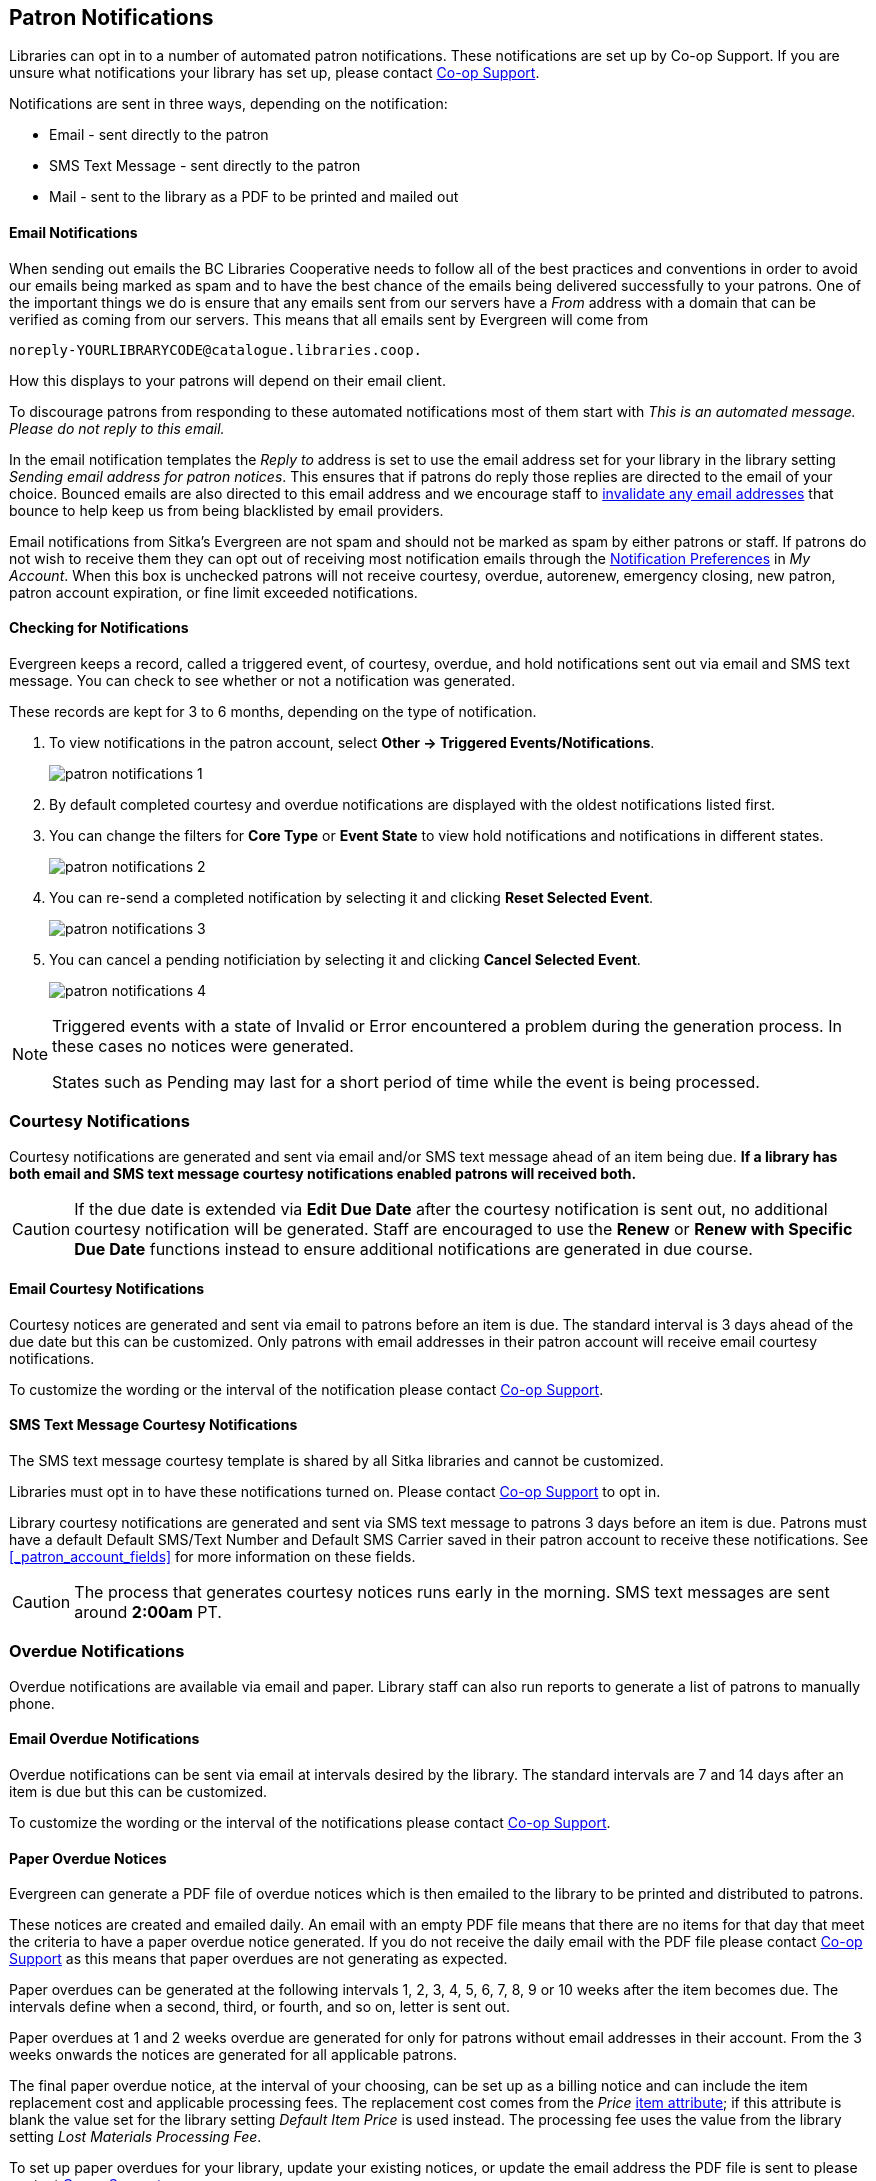 [[admin-notice]]
Patron Notifications
--------------------

Libraries can opt in to a number of automated patron notifications.  These notifications are set up by 
Co-op Support.  If you are unsure what notifications your library has set up, please contact 
https://bc.libraries.coop/support/[Co-op Support].

Notifications are sent in three ways, depending on the notification:

* Email - sent directly to the patron
* SMS Text Message - sent directly to the patron
* Mail - sent to the library as a PDF to be printed and mailed out 

Email Notifications
^^^^^^^^^^^^^^^^^^^

When sending out emails the BC Libraries Cooperative needs to follow all of the best practices and conventions
in order to avoid our emails being marked as spam and to have the best chance of the emails being delivered
successfully to your patrons.  One of the important things we do is ensure that any emails sent 
from our servers have a _From_ address with a domain that can be verified as coming from our servers.  This 
means that all emails sent by Evergreen will come from 
----
noreply-YOURLIBRARYCODE@catalogue.libraries.coop.
---- 
How this displays to your patrons will depend on their email client.

To discourage patrons from responding to these automated
notifications most of them start with _This is an automated message.  Please do not reply to this email._

In the email notification templates the _Reply to_ address is set to use the email address set for your library
in the library setting _Sending email address for patron notices_.  This ensures that if patrons do reply those
replies are directed to the email of your choice. Bounced emails are also directed to this email address and we 
encourage staff to xref:_invalidating_an_email_address[invalidate any email addresses] that bounce
to help keep us from being blacklisted by email providers.  

Email notifications from Sitka's Evergreen are not spam and should not be marked as spam by either patrons 
or staff.  If patrons do not wish to receive them they can opt out of receiving most notification 
emails through the xref:_notification_preferences[Notification Preferences] in _My Account_. When this box is 
unchecked patrons will not receive courtesy, overdue, autorenew, emergency closing,
new patron, patron account expiration, or fine limit exceeded notifications. 

Checking for Notifications
^^^^^^^^^^^^^^^^^^^^^^^^^^
(((Patron Notifications, Action Triggers)))
(((Triggered Events)))

Evergreen keeps a record, called a triggered event, of courtesy, overdue, and hold notifications sent 
out via email and SMS text message.  You can check to see whether or not a notification was generated.

These records are kept for 3 to 6 months, depending on the type of notification.

. To view notifications in the patron account, select *Other → Triggered Events/Notifications*.
+
image:images/admin/patron-notifications-1.png[]
+
. By default completed courtesy and overdue notifications are displayed with the oldest notifications listed first.
. You can change the filters for *Core Type* or *Event State* to view hold notifications and notifications in different
states.
+
image:images/admin/patron-notifications-2.png[]
+
. You can re-send a completed notification by selecting it and clicking *Reset Selected Event*.
+
image:images/admin/patron-notifications-3.png[]
+
. You can cancel a pending notificiation by selecting it and clicking *Cancel Selected Event*.
+
image:images/admin/patron-notifications-4.png[]


[NOTE]
======
Triggered events with a state of Invalid or Error encountered a problem during the generation process.
In these cases no notices were generated.

States such as Pending may last for a short period of time while the event is being processed.
======

Courtesy Notifications
~~~~~~~~~~~~~~~~~~~~~~

Courtesy notifications are generated and sent via email and/or SMS text message ahead of an item being due.  
**If a library has both email and SMS text message courtesy notifications enabled patrons will received both.**

[CAUTION]
=========
If the due date is extended via *Edit Due Date* after the courtesy notification is sent out, no 
additional courtesy notification will be generated. Staff are encouraged to use the *Renew* or 
*Renew with Specific Due Date* functions instead to ensure additional notifications are generated in 
due course.
=========


Email Courtesy Notifications
^^^^^^^^^^^^^^^^^^^^^^^^^^^^

Courtesy notices are generated and sent via email to patrons before an item is due. The standard interval
is 3 days ahead of the due date but this can be customized.  Only patrons with email addresses in their 
patron account will receive email courtesy notifications.

To customize the wording or the interval of the notification please contact 
https://bc.libraries.coop/support/[Co-op Support].


SMS Text Message Courtesy Notifications
^^^^^^^^^^^^^^^^^^^^^^^^^^^^^^^^^^^^^^^

The SMS text message courtesy template is shared by all Sitka libraries and cannot be customized.

Libraries must opt in to have these notifications turned on. Please contact 
https://bc.libraries.coop/support/[Co-op Support] to opt in.

Library courtesy notifications are generated and sent via SMS text message to patrons 3 days before 
an item is due. Patrons must have a default Default SMS/Text Number and Default SMS Carrier
 saved in their patron account to receive these notifications. See xref:_patron_account_fields[] for more
 information on these fields.

[CAUTION]
=========
The process that generates courtesy notices runs early in the morning.  SMS text messages are sent around 
*2:00am* PT. 
=========


Overdue Notifications
~~~~~~~~~~~~~~~~~~~~~

Overdue notifications are available via email and paper.  Library staff can also run reports to generate a 
list of patrons to manually phone.


Email Overdue Notifications
^^^^^^^^^^^^^^^^^^^^^^^^^^^

Overdue notifications can be sent via email at intervals desired by the library.  The standard intervals
are 7 and 14 days after an item is due but this can be customized. 

To customize the wording or the interval of the notifications please contact 
https://bc.libraries.coop/support/[Co-op Support].

Paper Overdue Notices
^^^^^^^^^^^^^^^^^^^^^

Evergreen can generate a PDF file of overdue notices which is then emailed to the library to be printed and 
distributed to patrons. 

These notices are created and emailed daily.  An email with an empty PDF file means that there are no items 
for that day that meet the criteria to have a paper overdue notice generated. If you do not receive the
daily email with the PDF file please contact https://bc.libraries.coop/support/[Co-op Support] as this
means that paper overdues are not generating as expected.

Paper overdues can be generated at the following intervals 1, 2, 3, 4, 5, 6, 7, 8, 9 or 10 weeks after the 
item becomes due. The intervals define when a second, third, or fourth, and so on, letter is sent out.

Paper overdues at 1 and 2 weeks overdue are generated for only for patrons without email addresses in their 
account. From the 3 weeks onwards the notices are generated for all applicable patrons.

The final paper overdue notice, at the interval of your choosing, can be set up as a billing notice and can
include the item replacement cost and applicable processing fees. The replacement cost comes from the 
_Price_ xref:_item_attributes[item attribute]; if this attribute is blank the value set for the library
setting _Default Item Price_ is used instead.  The processing fee uses the value from the library 
setting _Lost Materials Processing Fee_.

To set up paper overdues for your library, update your existing notices, or update the
email address the PDF file is sent to please contact 
https://bc.libraries.coop/support/[Co-op Support].


Overdue Notifications by Phone
^^^^^^^^^^^^^^^^^^^^^^^^^^^^^^

In some circumstances staff may wish to manually contact patrons with overdue items via the phone.

You can use the report template _Overdues Within Time Span -Phone List for Patrons without Email 
(based on Checkout Library)_ to generate a list of patrons with overdue items in the timeframe you 
specify that do not have an email address on file.

You can also use the report template _Overdues Within Time Span - General (Based on Checkout Library)_
to generate a list of all patrons with overdue items in the timeframe you specify.

Both of these report template can be found under *Shared Folders -> Sitka_templates -> Circulation -> 
Overdue and others*.  These reports can be run as a one off or set up as a 
xref:_running_recurring_reports[recurring report] which emails
the report to the specified staff email.

Overdue Mark Lost Notification
^^^^^^^^^^^^^^^^^^^^^^^^^^^^^^

Evergreen can automatically mark items as lost that have been overdue for a specfied period of time.  When this
process runs the item is set the status of lost and a lost bill is applied to the patron's account.  
The bill includes the item's replacement cost from the _Price_ xref:_item_attributes[item attribute], 
if this attribute is blank the value set for the library setting _Default Item Price_ is used instead, and
a processing fee from the value in the library setting _Lost Materials Processing Fee_.

When enabled the Overdue Mark Lost notification is sent via email to patrons when Evergreen automatically
 marks an item as lost.  This notification is not sent when staff manually mark an item as lost.
 
If you use paper overdues you may to have this set up so that items are marked lost in tandem with a 
paper overdue billing notice being generated.

To customize the wording of the notification or set up the automatic to lost process please contact 
https://bc.libraries.coop/support/[Co-op Support].

Circulation Notifications
~~~~~~~~~~~~~~~~~~~~~~~~~

Check Out Receipts
^^^^^^^^^^^^^^^^^^

Patrons have the option to receive their check out receipt via email.  This receipt is set globally
and cannot be customized.

The Evergreen self check can also send a check out receipt via email.  This receipt is also set globally
and cannot be customized.


Autorenew Notification
^^^^^^^^^^^^^^^^^^^^^^

Libraries that allow Evergreen to xref:_autorenewals[autorenew their items] can also have Evergreen 
send an email notification to inform patrons whether or not their item(s) were successfully auto renewed.

To customize the wording of the notification or set up the autorenew process please contact 
https://bc.libraries.coop/support/[Co-op Support].

Emergency Closing Notification
^^^^^^^^^^^^^^^^^^^^^^^^^^^^^^

When the xref:_emergency_closing[emergency closing] function in the Closed Dates Editor is used to 
extend existing due dates Evergreen will send out an email notification to let your patrons know that their
due dates have changed.

This notification is set globally and cannot be customized.


Hold Notifications
~~~~~~~~~~~~~~~~~~

Evergreen has a number of notifications that can be sent via email regarding patron holds.

To opt in to a specific hold notification or to customize the wording of a notification please contact 
https://bc.libraries.coop/support/[Co-op Support].


Hold Ready For Pickup
^^^^^^^^^^^^^^^^^^^^^

Depending on the notification option selected when a hold is placed, a patron will be notified via email, 
SMS text message, or a manual phone call when their hold is captured. 

Email notifications are automatically sent to patrons when a hold is captured after a processing delay.  By 
default the delay is 30 minutes but this can be customized if a library needs a longer or shorter processing
delay.

SMS text message notifications are automatically sent 30 minutes after the hold is captured.  This processing
delay is global and cannot be customized.  The wording of the SMS text message is also global and cannot
be customized.

Phone notifications are done manually by library staff.

See xref:_capturing_holds[] for information on determining how a patron has been notified about a captured
hold.


Hold Expires from Hold Shelf Soon
^^^^^^^^^^^^^^^^^^^^^^^^^^^^^^^^^

An additional email notification can be sent to remind patrons of a hold that is awaiting pick-up.  This 
notification can be scheduled to go out a few days before the hold expires from the hold shelf.


Holds Cancelled by Staff 
^^^^^^^^^^^^^^^^^^^^^^^^

An email notification can be sent to patrons when library staff xref:_cancelling_holds[cancel their hold]
in the staff client.  If staff include a note when cancelling the hold that note will appear in 
the notification.


Shelf Expired Holds Cancellation
^^^^^^^^^^^^^^^^^^^^^^^^^^^^^^^^

An email notification can be sent to patrons when holds are xref:_clearable_holds[cleared from the hold shelf]
 because they were not picked up and have now expired.  


Hold Group Hold Placed for Patron
^^^^^^^^^^^^^^^^^^^^^^^^^^^^^^^^^

Libraries using xref:_place_holds_for_a_hold_group[Hold Groups] can enable this email notification so that 
their patrons receive an email when a new hold is placed for them through a hold group.


Patron Account Related Notifications
~~~~~~~~~~~~~~~~~~~~~~~~~~~~~~~~~~~~

Welcome to New Patron Notification
^^^^^^^^^^^^^^^^^^^^^^^^^^^^^^^^^^

An email notification can be sent to patrons after you register them in Evergreen.  The notification welcomes
them to the library and can include any information you feel is relevant for your new patron.  If the patron
receives the email it is also a confirmation that the email address in their account is correct.  

These notifications are sent for patrons that are automatically loaded into Evergreen from another
source, such as a post-secondary's registrar's office.

By default the notification is sent within 2 minutes of the account being created.  To customize the wording 
or the time frame of the notification please contact 
https://bc.libraries.coop/support/[Co-op Support].


Patron Account Expiration Notification
^^^^^^^^^^^^^^^^^^^^^^^^^^^^^^^^^^^^^^

An email notification can be sent to patrons to warn them their library account is about to expire.  This is 
intended to give patrons time to renew their account before they lose access to library services and may be 
especially useful for patrons who use primarily use electronic resources.

By default the notification is sent 30 days before the patron's account expires.  To customize the wording 
or the time frame of the notification please contact 
https://bc.libraries.coop/support/[Co-op Support].


Fine Limit Exceeded Notification
^^^^^^^^^^^^^^^^^^^^^^^^^^^^^^^^

An email notification can be sent to patrons when they reach the fine limit set in your 
xref:_group_penalty_thresholds[Group Penalty Thresholds]. When a patron exceeed the fine limit they are blocked
from renewing items and checking out new items so can be useful to alert patrons before they come into the 
library.

To customize the wording of the notification please contact 
https://bc.libraries.coop/support/[Co-op Support].


Test Notification
^^^^^^^^^^^^^^^^^

Library staff and patrons can initiate 
xref:_update_and_test_email_address_or_sms_text_number[test email and test SMS text messages] to confirm the 
information in the patron's account is correct.  These test notifications are sent after a 1 minute delay.
The notifications are set globally so the wording and delay cannot be customized.


Password Reset Notification
^^^^^^^^^^^^^^^^^^^^^^^^^^^

Through the public catalogue patrons and staff can initiate a xref:_resetting_your_password[password reset]
 for their account.  As part of this process an email notification is sent to the user within minutes.  
 The notification is set globally so the wording and delay cannot be customized.
